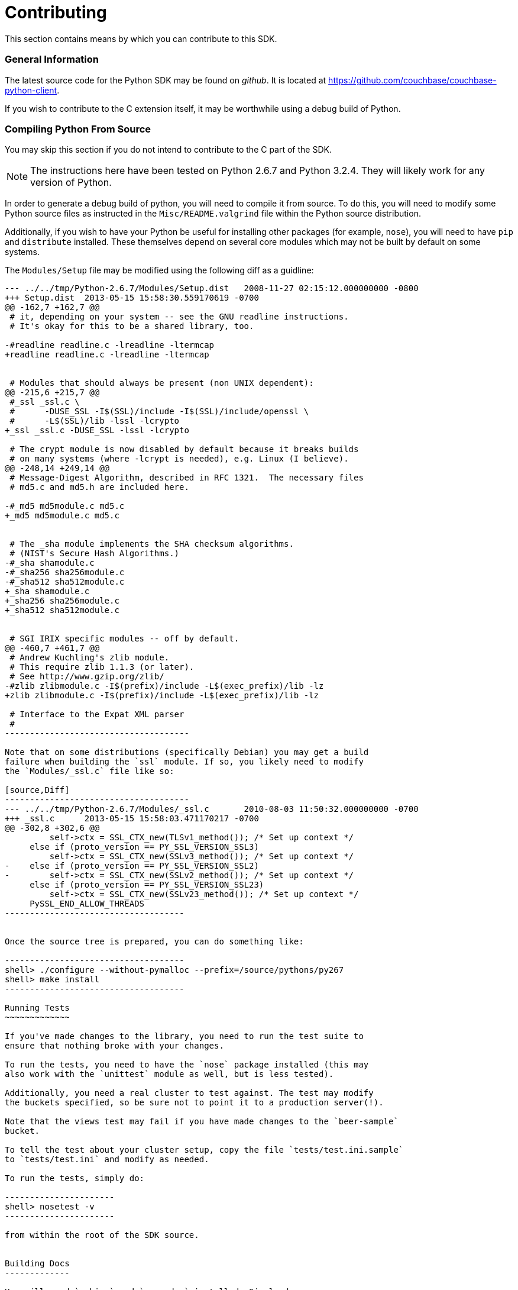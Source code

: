 Contributing
============

This section contains means by which you can contribute to this SDK.

General Information
~~~~~~~~~~~~~~~~~~~

The latest source code for the Python SDK may be found on _github_. It is
located at https://github.com/couchbase/couchbase-python-client.

If you wish to contribute to the C extension itself, it may be worthwhile
using a debug build of Python.

Compiling Python From Source
~~~~~~~~~~~~~~~~~~~~~~~~~~~~

You may skip this section if you do not intend to contribute to the C part
of the SDK.

[NOTE]
The instructions here have been tested on Python 2.6.7 and Python 3.2.4.
They will likely work for any version of Python.

In order to generate a debug build of python, you will need to compile it
from source. To do this, you will need to modify some Python source files
as instructed in the `Misc/README.valgrind` file within the Python source
distribution.

Additionally, if you wish to have your Python be useful for installing
other packages (for example, `nose`), you will need to have `pip`
and `distribute` installed. These themselves depend on several core modules
which may not be built by default on some systems.

The `Modules/Setup` file may be modified using the following diff as a
guidline:

[source,Diff]
----------------------------
--- ../../tmp/Python-2.6.7/Modules/Setup.dist   2008-11-27 02:15:12.000000000 -0800
+++ Setup.dist  2013-05-15 15:58:30.559170619 -0700
@@ -162,7 +162,7 @@
 # it, depending on your system -- see the GNU readline instructions.
 # It's okay for this to be a shared library, too.
 
-#readline readline.c -lreadline -ltermcap
+readline readline.c -lreadline -ltermcap
 
 
 # Modules that should always be present (non UNIX dependent):
@@ -215,6 +215,7 @@
 #_ssl _ssl.c \
 #      -DUSE_SSL -I$(SSL)/include -I$(SSL)/include/openssl \
 #      -L$(SSL)/lib -lssl -lcrypto
+_ssl _ssl.c -DUSE_SSL -lssl -lcrypto
 
 # The crypt module is now disabled by default because it breaks builds
 # on many systems (where -lcrypt is needed), e.g. Linux (I believe).
@@ -248,14 +249,14 @@
 # Message-Digest Algorithm, described in RFC 1321.  The necessary files
 # md5.c and md5.h are included here.
 
-#_md5 md5module.c md5.c
+_md5 md5module.c md5.c
 
 
 # The _sha module implements the SHA checksum algorithms.
 # (NIST's Secure Hash Algorithms.)
-#_sha shamodule.c
-#_sha256 sha256module.c
-#_sha512 sha512module.c
+_sha shamodule.c
+_sha256 sha256module.c
+_sha512 sha512module.c
 
 
 # SGI IRIX specific modules -- off by default.
@@ -460,7 +461,7 @@
 # Andrew Kuchling's zlib module.
 # This require zlib 1.1.3 (or later).
 # See http://www.gzip.org/zlib/
-#zlib zlibmodule.c -I$(prefix)/include -L$(exec_prefix)/lib -lz
+zlib zlibmodule.c -I$(prefix)/include -L$(exec_prefix)/lib -lz
 
 # Interface to the Expat XML parser
 #
-------------------------------------

Note that on some distributions (specifically Debian) you may get a build
failure when building the `ssl` module. If so, you likely need to modify
the `Modules/_ssl.c` file like so:

[source,Diff]
-------------------------------------
--- ../../tmp/Python-2.6.7/Modules/_ssl.c       2010-08-03 11:50:32.000000000 -0700
+++ _ssl.c      2013-05-15 15:58:03.471170217 -0700
@@ -302,8 +302,6 @@
         self->ctx = SSL_CTX_new(TLSv1_method()); /* Set up context */
     else if (proto_version == PY_SSL_VERSION_SSL3)
         self->ctx = SSL_CTX_new(SSLv3_method()); /* Set up context */
-    else if (proto_version == PY_SSL_VERSION_SSL2)
-        self->ctx = SSL_CTX_new(SSLv2_method()); /* Set up context */
     else if (proto_version == PY_SSL_VERSION_SSL23)
         self->ctx = SSL_CTX_new(SSLv23_method()); /* Set up context */
     PySSL_END_ALLOW_THREADS
------------------------------------


Once the source tree is prepared, you can do something like:

------------------------------------
shell> ./configure --without-pymalloc --prefix=/source/pythons/py267
shell> make install
------------------------------------

Running Tests
~~~~~~~~~~~~~

If you've made changes to the library, you need to run the test suite to
ensure that nothing broke with your changes.

To run the tests, you need to have the `nose` package installed (this may
also work with the `unittest` module as well, but is less tested).

Additionally, you need a real cluster to test against. The test may modify
the buckets specified, so be sure not to point it to a production server(!).

Note that the views test may fail if you have made changes to the `beer-sample`
bucket.

To tell the test about your cluster setup, copy the file `tests/test.ini.sample`
to `tests/test.ini` and modify as needed.

To run the tests, simply do:

----------------------
shell> nosetest -v
----------------------

from within the root of the SDK source.


Building Docs
-------------

You will need `sphinx` and `numpydoc` installed. Simply do

---------------------
shell> make -C docs html
---------------------

Once done, the built HTML should be in `docs/build/html`, and you can begin
browsing by opening `docs/build/html/index.html` in your browser.


Source Style Guidelines
-----------------------

For the Python code, a loose adherence to _PEP-8_ should be used.
For the C extension code, a fairly more strict adherence to _PEP-7_ should
be used.

[NOTE]
These rules are meant to be broken; this just reflects some guidelines to use.

In general:

* Use spaces, not tabs
* Lines should never be longer than 80 columns
* Code should be compatible with Python versions 2.6 up to the latest 3.x


Python-Specific:

* Doc strings should be readable by Sphinx

* Methods should not have more than three positional arguments

* Avoid using string literals in code
+
If a new object makes use of a dictionary, consider converting this
dictionary to a proper Python object, using a `namedtuple`, etc.

* Avoid dependencies not in Python's standard library
+
Though you may add conditional functionality depending on whether a
specific library is installed or not.

* Don't use threads
+
While threads are a useful construct in application code, they do not belong
in library code without good reason.

C-Specific:

* Use of `goto` is better than deeply nested blocks

* Return type and storage specifiers should be on their own line
+
Thus:
+
[source,C]
-----------------------------
static PyObject*
do_something(PyObject *self, PyObject *args, ...)
{
    /** ... **/
}
-----------------------------
+
Rather than
+
[source,C]
----------------------------
static PyObject *do_something(PyObject *self, PyObject *args)
{
    /** ... **/
}
---------------------------

* Code should compile with the following flags (for GCC or clang)
+
--------------------------
-std=c89 -pedantic -Wall -Wextra -Werror \
    -Wno-long-long -Wno-missing-field-initializers
--------------------------

* Non-static functions should have a `pycbc_` prefix
* Functions exposed as Python methods should be named as `pycbc_<Object>_<Method>`
+
Where `<Object>` is the name of the class in the SDK (e.g. `Connection`) and
`<Method>` is the name of the method (e.g. `<get>`), thus, `pycbc_Connection_get`

* Code should be portable to Win32
+
Therefore, only include standard library headers and use `PyOS_*` functions when
needed.
